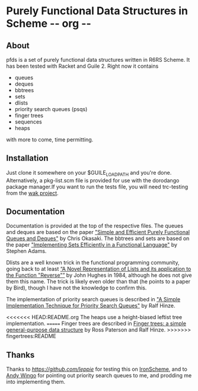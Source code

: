 * Purely Functional Data Structures in Scheme     -*- org -*-

** About
pfds is a set of purely functional data structures written in R6RS
Scheme. It has been tested with Racket and Guile 2. Right now it
contains
- queues
- deques
- bbtrees
- sets
- dlists
- priority search queues (psqs)
- finger trees
- sequences
- heaps

with more to come, time permitting.

** Installation
Just clone it somewhere on your $GUILE_LOAD_PATH and you're
done. Alternatively, a pkg-list.scm file is provided for use with the
dorodango package manager.If you want to run the tests file, you will
need trc-testing from the [[http://gitorious.org/wak][wak project]].

** Documentation
Documentation is provided at the top of the respective files. The
queues and deques are based on the paper [[http://www.eecs.usma.edu/webs/people/okasaki/pubs.html#jfp95]["Simple and Efficient Purely
Functional Queues and Deques"]] by Chris Okasaki. The bbtrees and sets
are based on the paper [[http://groups.csail.mit.edu/mac/users/adams/BB/92-10.ps]["Implementing Sets Efficiently in a Functional
Language"]] by Stephen Adams.

Dlists are a well known trick in the functional programming community,
going back to at least [[http://www.cs.tufts.edu/~nr/cs257/archive/john-hughes/lists.pdf][“A Novel Representation of Lists and its
application to the Function "Reverse"”]] by John Hughes in 1984,
although he does not give them this name. The trick is likely even
older than that (he points to a paper by Bird), though I have not the
knowledge to confirm this.

The implementation of priority search queues is described in [[http://www.cs.ox.ac.uk/people/ralf.hinze/publications/UU-CS-2001-09.pdf]["A Simple
Implementation Technique for Priority Search Queues"]] by Ralf Hinze.

<<<<<<< HEAD:README.org
The heaps use a height-biased leftist tree implementation.
=======
Finger trees are described in [[http://www.soi.city.ac.uk/~ross/papers/FingerTree.html][Finger trees: a simple general-purpose
data structure]] by Ross Paterson and Ralf Hinze.
>>>>>>> fingertrees:README

** Thanks
Thanks to [[Llewellyn Pritchard][https://github.com/leppie]] for testing this on [[https://ironscheme.codeplex.com/][IronScheme]],
and to [[http://wingolog.org/][Andy Wingo]] for pointing out priority search queues to me, and
prodding me into implementing them.
